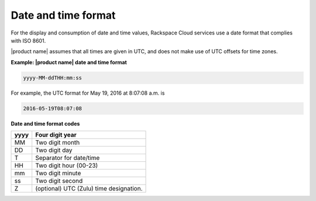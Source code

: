 .. _barbican-dg-date-time-format:

Date and time format
~~~~~~~~~~~~~~~~~~~~~

For the display and consumption of date and time values, Rackspace Cloud
services use a date format that complies with ISO 8601.

|product name| assumes that all times are given in UTC, and does not make
use of UTC offsets for time zones.

**Example: |product name| date and time format**

.. code::

    yyyy-MM-ddTHH:mm:ss

For example, the UTC format for May 19, 2016 at 8:07:08 a.m. is

.. code::

    2016-05-19T08:07:08

**Date and time format codes**

+------+-----------------------------------------------------------+
| yyyy | Four digit year                                           |
+======+===========================================================+
| MM   | Two digit month                                           |
+------+-----------------------------------------------------------+
| DD   | Two digit day                                             |
+------+-----------------------------------------------------------+
| T    | Separator for date/time                                   |
+------+-----------------------------------------------------------+
| HH   | Two digit hour (00-23)                                    |
+------+-----------------------------------------------------------+
| mm   | Two digit minute                                          |
+------+-----------------------------------------------------------+
| ss   | Two digit second                                          |
+------+-----------------------------------------------------------+
| Z    | (optional) UTC (Zulu) time designation.                   |
+------+-----------------------------------------------------------+
